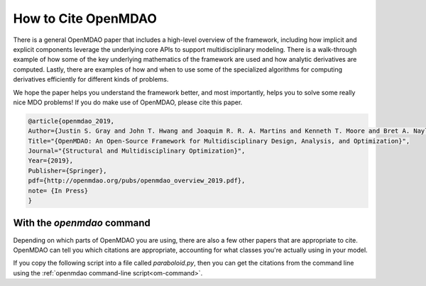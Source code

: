 .. _citing:

********************
How to Cite OpenMDAO
********************


There is a general OpenMDAO paper that includes a high-level overview of the framework, 
including how implicit and explicit components leverage the underlying core APIs to support multidisciplinary modeling. 
There is a walk-through example of how some of the key underlying mathematics of the framework are used and how analytic derivatives are computed. 
Lastly, there are  examples of how and when to use some of the specialized algorithms for computing derivatives efficiently for different kinds of problems.

We hope the paper helps you understand the framework better, and most importantly, 
helps you to solve some really nice MDO problems! If you do make use of OpenMDAO, please cite this paper.

.. code-block:: none

    @article{openmdao_2019,
    Author={Justin S. Gray and John T. Hwang and Joaquim R. R. A. Martins and Kenneth T. Moore and Bret A. Naylor},
    Title="{OpenMDAO: An Open-Source Framework for Multidisciplinary Design, Analysis, and Optimization}",
    Journal="{Structural and Multidisciplinary Optimization}",
    Year={2019},
    Publisher={Springer},
    pdf={http://openmdao.org/pubs/openmdao_overview_2019.pdf},
    note= {In Press}
    }



With the `openmdao` command
---------------------------

Depending on which parts of OpenMDAO you are using, there are also a few other papers that are appropriate to cite.
OpenMDAO can tell you which citations are appropriate, accounting for what classes you're actually using in your model.

If you copy the following script into a file called `paraboloid.py`,
then you can get the citations from the command line using the :ref:`openmdao command-line script<om-command>`.

.. embed-code::
    openmdao.test_suite.test_examples.tldr_paraboloid.TestParaboloidTLDR.test_tldr
    :layout: code, output

.. embed-shell-cmd::
    :cmd: openmdao cite paraboloid.py
    :dir: ../test_suite/components
